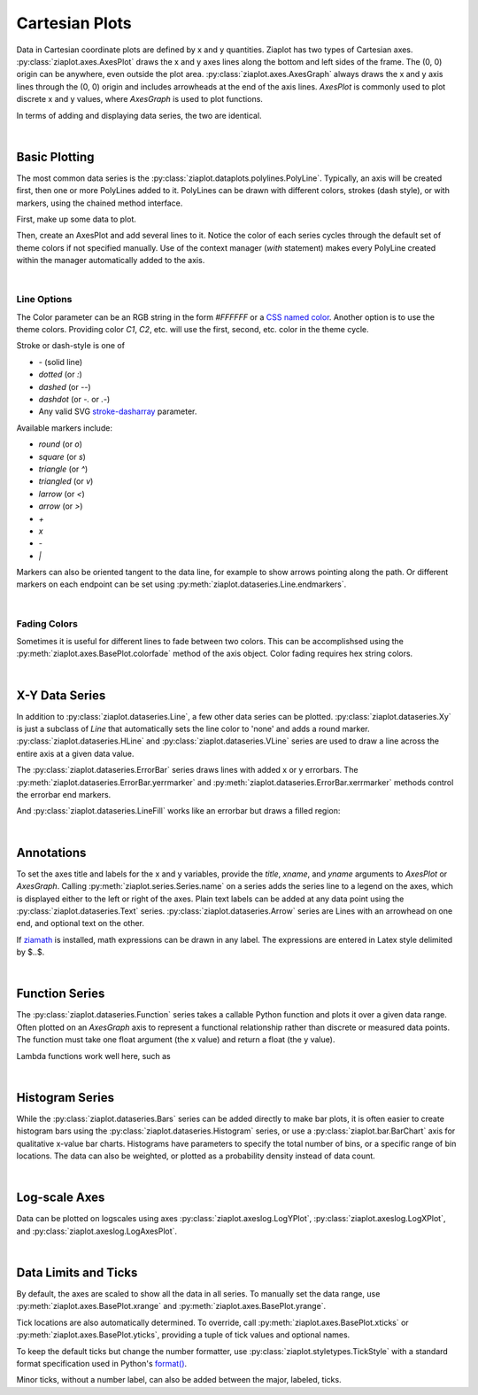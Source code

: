 Cartesian Plots
===============

.. jupyter-execute::
    :hide-code:
    
    import math
    import ziaplot as zp
    zp.styles.setdefault(zp.styles.DocStyle)


Data in Cartesian coordinate plots are defined by x and y quantities.
Ziaplot has two types of Cartesian axes.
:py:class:`ziaplot.axes.AxesPlot` draws the x and y axes lines along the bottom and left sides of the frame.
The (0, 0) origin can be anywhere, even outside the plot area.
:py:class:`ziaplot.axes.AxesGraph` always draws the x and y axis lines through the (0, 0) origin and includes arrowheads at the end of the axis lines.
`AxesPlot` is commonly used to plot discrete x and y values, where `AxesGraph` is used to plot functions.

.. jupyter-execute::
    :hide-code:

    p1 = zp.AxesPlot(title='AxesPlot')
    p2 = zp.AxesGraph(title='AxesGraph')
    zp.LayoutH(p1, p2, width=700, height=300, sep=-20)

In terms of adding and displaying data series, the two are identical.

|

Basic Plotting
--------------

The most common data series is the :py:class:`ziaplot.dataplots.polylines.PolyLine`.
Typically, an axis will be created first, then one or more PolyLines added to it.
PolyLines can be drawn with different colors, strokes (dash style), or with markers, using
the chained method interface.

First, make up some data to plot.

.. jupyter-execute::

    x = [i*0.1 for i in range(11)]
    y = [math.exp(xi)-1 for xi in x]
    y2 = [yi*2 for yi in y]
    y3 = [yi*3 for yi in y]
    y4 = [yi*4 for yi in y]

Then, create an AxesPlot and add several lines to it.
Notice the color of each series cycles through the default set of theme colors if not specified manually.
Use of the context manager (`with` statement) makes every PolyLine created within the manager automatically added to the axis.

.. jupyter-execute::

    with zp.AxesPlot():
        zp.PolyLine(x, y)
        zp.PolyLine(x, y2).marker('round', radius=8)
        zp.PolyLine(x, y3).stroke('dashed')
        zp.PolyLine(x, y4).color('purple').strokewidth(4)

|

Line Options
************

The Color parameter can be an RGB string in the form `#FFFFFF` or a `CSS named color <https://developer.mozilla.org/en-US/docs/Web/CSS/color_value>`_.
Another option is to use the theme colors. Providing color `C1`, `C2`, etc. will use the first, second, etc. color in the theme cycle.


Stroke or dash-style is one of

- `-` (solid line)
- `dotted` (or `:`)
- `dashed` (or `--`)
- `dashdot` (or `-.` or `.-`)
- Any valid SVG `stroke-dasharray <https://developer.mozilla.org/en-US/docs/Web/SVG/Attribute/stroke-dasharray>`_ parameter.


Available markers include:

- `round` (or `o`)
- `square` (or `s`)
- `triangle` (or `^`)
- `triangled` (or `v`)
- `larrow` (or `<`)
- `arrow` (or `>`)
- `+`
- `x`
- `-`
- `|`


Markers can also be oriented tangent to the data line, for example to show arrows pointing along the path. Or different markers on each endpoint can be set using :py:meth:`ziaplot.dataseries.Line.endmarkers`.

.. jupyter-execute::

    t = zp.linspace(-10, 10, 30)
    tsq = [ti**2 for ti in t]
    tsq2 = [tsqi+20 for tsqi in tsq]

    with zp.AxesPlot():
        zp.PolyLine(t, tsq).marker('arrow', orient=True)
        zp.PolyLine(t, tsq2).endmarkers(start='square', end='arrow')

|

Fading Colors
*************

Sometimes it is useful for different lines to fade between two colors.
This can be accomplishsed using the :py:meth:`ziaplot.axes.BasePlot.colorfade` method of the axis object.
Color fading requires hex string colors.

.. jupyter-execute::

    xf = zp.linspace(0, 10, 10)
    with zp.AxesPlot() as p:
        p.colorfade('#0000FF', '#FF0000')
        for i in range(10):
            yf = [xi*(i+1) for xi in xf]
            zp.PolyLine(xf, yf)

|

X-Y Data Series
---------------

In addition to :py:class:`ziaplot.dataseries.Line`, a few other data series can be plotted.
:py:class:`ziaplot.dataseries.Xy` is just a subclass of `Line` that automatically sets the line color to 'none'
and adds a round marker.
:py:class:`ziaplot.dataseries.HLine` and :py:class:`ziaplot.dataseries.VLine` series are used to draw a line across the entire axis at a given data value.


.. jupyter-execute::

    with zp.AxesPlot():
        zp.Xy(x, y)
        zp.HLine(.5).stroke('dotted')
        zp.VLine(.75).stroke('dashed')

The :py:class:`ziaplot.dataseries.ErrorBar` series draws lines with added x or y errorbars.
The :py:meth:`ziaplot.dataseries.ErrorBar.yerrmarker` and :py:meth:`ziaplot.dataseries.ErrorBar.xerrmarker` methods control the errorbar end markers.

.. jupyter-execute::

    zp.ErrorBar(x, y, yerr=y2)

.. jupyter-execute::

    zp.ErrorBar(x, y, yerr=y2).yerrmarker('square', length=5, width=1)


And :py:class:`ziaplot.dataseries.LineFill` works like an errorbar but draws a filled region:

.. jupyter-execute::

    zp.LineFill(x, ymin=y, ymax=y2).color('black').fill('blue', alpha=.3)

|

Annotations
-----------

To set the axes title and labels for the x and y variables, provide the
`title`, `xname`, and `yname` arguments to `AxesPlot` or `AxesGraph`.
Calling :py:meth:`ziaplot.series.Series.name` on a series adds the series line to a legend on the axes, which is displayed
either to the left or right of the axes.
Plain text labels can be added at any data point using the :py:class:`ziaplot.dataseries.Text` series.
:py:class:`ziaplot.dataseries.Arrow` series are Lines with an arrowhead on one end, and optional text on the other.

.. jupyter-execute::

    with zp.AxesPlot(title='Title',
                   xname='Independent Variable',
                   yname='Dependent Variable'):
        zp.PolyLine(x, y).name('Line #1')
        zp.PolyLine(x, y2).name('Line #2')
        zp.Text(0.2, 2, 'Text', halign='center')
        zp.Arrow((.70, 2.3), (.6, 3)).label('Arrow', 'NE').color('black')

If `ziamath <https://ziamath.readthedocs.io>`_ is installed, math expressions can be
drawn in any label. The expressions are entered in Latex style delimited by $..$.

.. jupyter-execute::

    zp.AxesPlot(title=r'Math: $\sqrt{a^2 + b^2}$',
              xname=r'Frequency, $\frac{1}{s}$',
              yname=r'Acceleration, $m/s^2$')

|

Function Series
---------------

The :py:class:`ziaplot.dataseries.Function` series takes a callable Python function and plots it over a given data range.
Often plotted on an `AxesGraph` axis to represent a functional relationship rather than discrete or measured data points.
The function must take one float argument (the x value) and return a float (the y value).

.. jupyter-execute::

    with zp.AxesGraph():
        zp.Function(math.sin, (-2*math.pi, 2*math.pi)).name('sine')
        zp.Function(math.cos, (-2*math.pi, 2*math.pi)).name('cosine')

Lambda functions work well here, such as

.. jupyter-input::

    zp.Function(lambda x: x**2)

|

Histogram Series
----------------

While the :py:class:`ziaplot.dataseries.Bars` series can be added directly to make bar plots, it is often easier to create
histogram bars using the :py:class:`ziaplot.dataseries.Histogram` series, or use a :py:class:`ziaplot.bar.BarChart` axis for qualitative x-value bar charts.
Histograms have parameters to specify the total number of bins, or a specific range of bin locations.
The data can also be weighted, or plotted as a probability density instead of data count.

.. jupyter-execute::

    import random
    v = [random.normalvariate(100, 5) for k in range(1000)]
    zp.Histogram(v)

|

Log-scale Axes
--------------

Data can be plotted on logscales using axes :py:class:`ziaplot.axeslog.LogYPlot`, :py:class:`ziaplot.axeslog.LogXPlot`, and :py:class:`ziaplot.axeslog.LogAxesPlot`.

.. jupyter-execute::
    :hide-code:
    
    x2 = zp.linspace(.1, 1000)
    y2 = x2
    line = zp.PolyLine(x2, y2)
    p1 = zp.AxesPlot(title='AxesPlot')
    p1 += line
    p2 = zp.AxesLogY(title='AxesLogY')
    p2 += line
    p3 = zp.AxesLogX(title='AxesLogX')
    p3 += line
    p4 = zp.AxesLogXY(title='AxesLogXY')
    p4 += line
    zp.LayoutGrid(p1, p3, p2, p4, gutter=-20, columns=2)

|

Data Limits and Ticks
---------------------

By default, the axes are scaled to show all the data in all series.
To manually set the data range, use :py:meth:`ziaplot.axes.BasePlot.xrange` and :py:meth:`ziaplot.axes.BasePlot.yrange`.

.. jupyter-execute::

    x = [i*0.1 for i in range(11)]
    y = [xi**2 for xi in x]

    with zp.AxesPlot() as p:
        zp.PolyLine(x, y)
        p.xrange(.5, 1).yrange(.3, 1)


Tick locations are also automatically determined. To override, call
:py:meth:`ziaplot.axes.BasePlot.xticks` or :py:meth:`ziaplot.axes.BasePlot.yticks`, providing a tuple of tick values and optional
names.

.. jupyter-execute::

    with zp.AxesPlot() as p:
        zp.PolyLine(x, y)
        p.xticks((0, .25, .75, 1))
        p.yticks((0, .5, 1), names=('Low', 'Medium', 'High'))

To keep the default ticks but change the number formatter, use :py:class:`ziaplot.styletypes.TickStyle` with a standard format specification used in Python's `format() <https://docs.python.org/3/library/stdtypes.html#str.format>`_.

.. jupyter-execute::

    with zp.AxesPlot() as p:
        p.style.tick.ystrformat = '.1e'
        zp.PolyLine(x, y)


Minor ticks, without a number label, can also be added between the major, labeled, ticks.

.. jupyter-execute::

    with zp.AxesPlot() as p:
        zp.PolyLine(x, y)
        p.xticks(values=(0, .2, .4, .6, .8, 1),
                 minor=(zp.linspace(0, 1, 21)))
